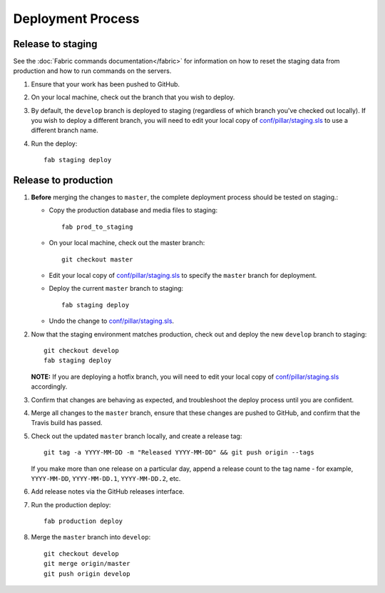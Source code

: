 Deployment Process
==================

Release to staging
------------------

See the :doc:`Fabric commands documentation</fabric>` for information on how to
reset the staging data from production and how to run commands on the servers.

#. Ensure that your work has been pushed to GitHub.

#. On your local machine, check out the branch that you wish to deploy.

#. By default, the ``develop`` branch is deployed to staging (regardless of
   which branch you've checked out locally). If you wish to
   deploy a different branch, you will need to edit your local copy of
   `conf/pillar/staging.sls <https://github.com/rapidpro/tracpro/blob/develop/conf/pillar/staging.sls>`_ to use
   a different branch name.

#. Run the deploy::

    fab staging deploy

Release to production
---------------------

#. **Before** merging the changes to ``master``, the complete deployment
   process should be tested on staging.:

   * Copy the production database and media files to staging::

        fab prod_to_staging

   * On your local machine, check out the master branch::

        git checkout master

   * Edit your local copy of `conf/pillar/staging.sls <https://github.com/rapidpro/tracpro/blob/develop/conf/pillar/staging.sls>`_ to specify the ``master`` branch for deployment.

   * Deploy the current ``master`` branch to staging::

       fab staging deploy

   * Undo the change to `conf/pillar/staging.sls <https://github.com/rapidpro/tracpro/blob/develop/conf/pillar/staging.sls>`_.

#. Now that the staging environment matches production, check out and deploy the new ``develop`` branch
   to staging::

     git checkout develop
     fab staging deploy

   **NOTE:** If you are deploying a hotfix branch, you will need to edit
   your local copy of `conf/pillar/staging.sls <https://github.com/rapidpro/tracpro/blob/develop/conf/pillar/staging.sls>`_ accordingly.

#. Confirm that changes are behaving as expected, and troubleshoot the
   deploy process until you are confident.

#. Merge all changes to the ``master`` branch, ensure that these changes
   are pushed to GitHub, and confirm that the Travis build has passed.

#. Check out the updated ``master`` branch locally, and create a release tag::

    git tag -a YYYY-MM-DD -m "Released YYYY-MM-DD" && git push origin --tags

   If you make more than one release on a particular day, append a release
   count to the tag name - for example, ``YYYY-MM-DD``, ``YYYY-MM-DD.1``,
   ``YYYY-MM-DD.2``, etc.

#. Add release notes via the GitHub releases interface.

#. Run the production deploy::

    fab production deploy

#. Merge the ``master`` branch into ``develop``::

    git checkout develop
    git merge origin/master
    git push origin develop